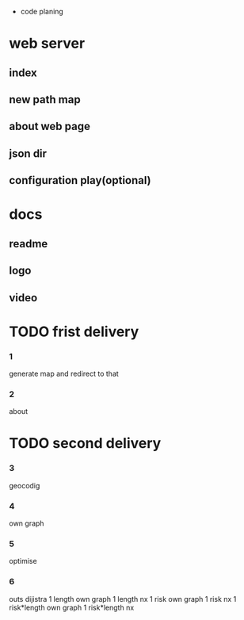  * code planing
  
* web server
  
** index
   
** new path map
   
** about web page
   
** json dir
   
** configuration play(optional)
  
* docs
  
** readme
   
** logo
   
** video

   
* TODO frist delivery

*** 1
    generate map and redirect to that
  
*** 2
    about

* TODO second delivery
    
*** 3
    geocodig

*** 4
own graph
*** 5
optimise
*** 6
    outs dijistra
    1 length  own graph  
    1 length nx
    1 risk own graph
    1 risk nx
    1 risk*length own graph
    1 risk*length nx
